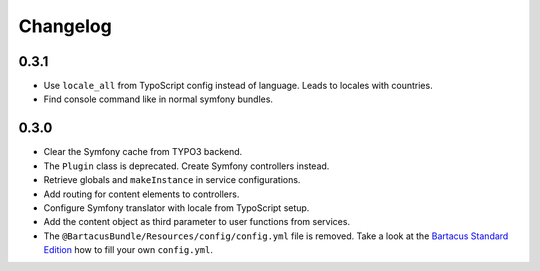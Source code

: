 =========
Changelog
=========

0.3.1
=====

* Use ``locale_all`` from TypoScript config instead of language. Leads to
  locales with countries.
* Find console command like in normal symfony bundles.

0.3.0
=====

* Clear the Symfony cache from TYPO3 backend.
* The ``Plugin`` class is deprecated. Create Symfony controllers instead.
* Retrieve globals and ``makeInstance`` in service configurations.
* Add routing for content elements to controllers.
* Configure Symfony translator with locale from TypoScript setup.
* Add the content object as third parameter to user functions from services.
* The ``@BartacusBundle/Resources/config/config.yml`` file is removed. Take a
  look at the
  `Bartacus Standard Edition <https://github .com/Bartacus/Bartacus-Standard>`_
  how to fill your own ``config.yml``.
